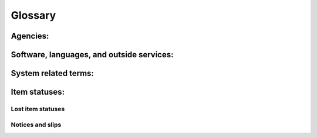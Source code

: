 Glossary
========


Agencies:
---------

.. glossary::

    IMLS
      Institute of Museum and Library Services
      An independent federal agency that provides library grants, museum grants, policy development, and research.  You can learn more about the Institute of Museum and Library services at the `IMLS website <https://www.imls.gov/>`_

    NEKLS
      Northeast Kansas Library System (AKA NEKLS) is one of seven regional library systems in Kansas.  You can learn more about the Kansas regional library systems at the `NEKLS website <https://kslib.info/573/Regional-Library-Systems>`_

    State Library of Kansas
      The State Library of Kansas acts as the library for the governmental offices of Kansas and helps provide library services to all residents of the state of Kansas.  You can learn more about the State Library of Kansas at the `State Library of Kansas website <https://kslib.info/>`_

Software, languages, and outside services:
------------------------------------------

.. glossary::

    Koha
      Koha is the name of the open source integrated library system software used by Next Search Catalog.  You can learn more about Koha at `the Koha Community website <https://koha-community.org/>`_

    SIP
      Standard Interchange Protocol - A protocol for sending messages between an ILS and third party software.  SIP was originally developed by 3M in the 1980s.

    SIP2
      Standard Interchange Protocol, version 2 - A protocol for sending messages between an ILS and third party softwre.  An update to the original SIP protocol developed by 3M in the 1980s.

System related terms:
---------------------

.. glossary::

    Item type
      Item types describe an item and help define circulation rules.  Every item must have an item type.

    Permission
      User permissions are set by the Next Search Catalog system administrators and determine which components of the system staff members have access to when they log in.

Item statuses:
--------------

.. glossary::

    Overdue
      An item is considered "Overdue" when it is checked out to a patron beyond its due date.

Lost item statuses
^^^^^^^^^^^^^^^^^^

.. glossary::

    Lost
      An item is considered "Lost" when it has been overdue for a long period of time and the borrower has been billed for the replacement cost of the item.

    Missing
      An item is considered "Missing" when, according to the catalog, the item is supposed to be checked in and on the shelf, but staff are unable to locate the item on the shelf.

    Claims returned
      An item is considered "Claims returned" when an item is checked out to a patron, but the patron claims that they have returned it, and library staff are unable to locate the item on the shelf.

Notices and slips
^^^^^^^^^^^^^^^^^

.. glossary::

    First valid email
      - Next Search Catalog sends e-mails to the "First valid" email address on a borrowers account and it checks for valid email addresses in this order:
          - Primary email
          - Secondary email
          - Alternate address > Email
      - Please note that a *valid* email address does not necessarily mean the first *working* email address -- it just means the first email address that meets the IETF standards for a valid email address.
